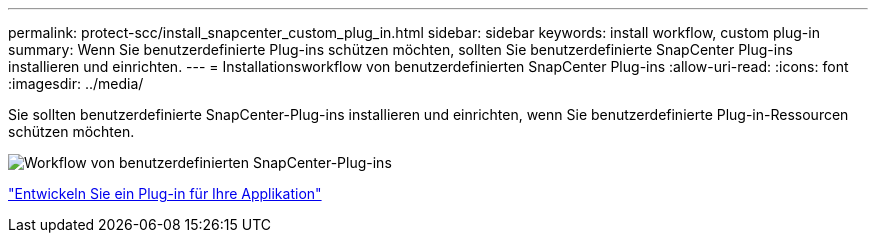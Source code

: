 ---
permalink: protect-scc/install_snapcenter_custom_plug_in.html 
sidebar: sidebar 
keywords: install workflow, custom plug-in 
summary: Wenn Sie benutzerdefinierte Plug-ins schützen möchten, sollten Sie benutzerdefinierte SnapCenter Plug-ins installieren und einrichten. 
---
= Installationsworkflow von benutzerdefinierten SnapCenter Plug-ins
:allow-uri-read: 
:icons: font
:imagesdir: ../media/


[role="lead"]
Sie sollten benutzerdefinierte SnapCenter-Plug-ins installieren und einrichten, wenn Sie benutzerdefinierte Plug-in-Ressourcen schützen möchten.

image::../media/scc_install_configure_workflow.png[Workflow von benutzerdefinierten SnapCenter-Plug-ins]

link:develop_a_plug_in_for_your_application.html["Entwickeln Sie ein Plug-in für Ihre Applikation"]
